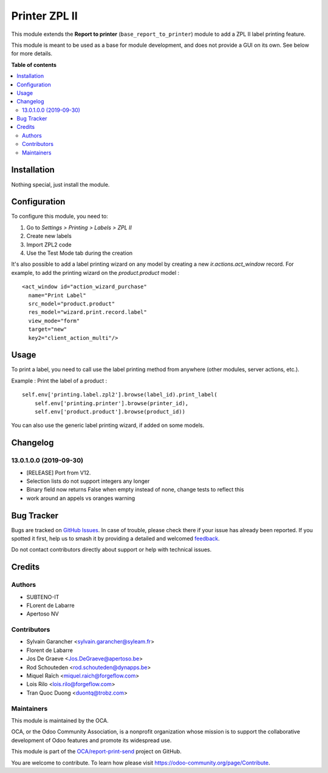==============
Printer ZPL II
==============

.. 
   !!!!!!!!!!!!!!!!!!!!!!!!!!!!!!!!!!!!!!!!!!!!!!!!!!!!
   !! This file is generated by oca-gen-addon-readme !!
   !! changes will be overwritten.                   !!
   !!!!!!!!!!!!!!!!!!!!!!!!!!!!!!!!!!!!!!!!!!!!!!!!!!!!
   !! source digest: sha256:c4defaa600d7e33cad7033338f5db25c205cd873afc0a5fd1aaa7658c7c4e3d7
   !!!!!!!!!!!!!!!!!!!!!!!!!!!!!!!!!!!!!!!!!!!!!!!!!!!!

.. |badge1| image:: https://img.shields.io/badge/maturity-Beta-yellow.png
    :target: https://odoo-community.org/page/development-status
    :alt: Beta
.. |badge2| image:: https://img.shields.io/badge/licence-AGPL--3-blue.png
    :target: http://www.gnu.org/licenses/agpl-3.0-standalone.html
    :alt: License: AGPL-3
.. |badge3| image:: https://img.shields.io/badge/github-OCA%2Freport--print--send-lightgray.png?logo=github
    :target: https://github.com/OCA/report-print-send/tree/17.0/printer_zpl2
    :alt: OCA/report-print-send
.. |badge4| image:: https://img.shields.io/badge/weblate-Translate%20me-F47D42.png
    :target: https://translation.odoo-community.org/projects/report-print-send-17-0/report-print-send-17-0-printer_zpl2
    :alt: Translate me on Weblate
.. |badge5| image:: https://img.shields.io/badge/runboat-Try%20me-875A7B.png
    :target: https://runboat.odoo-community.org/builds?repo=OCA/report-print-send&target_branch=17.0
    :alt: Try me on Runboat

|badge1| |badge2| |badge3| |badge4| |badge5|

This module extends the **Report to printer**
(``base_report_to_printer``) module to add a ZPL II label printing
feature.

This module is meant to be used as a base for module development, and
does not provide a GUI on its own. See below for more details.

**Table of contents**

.. contents::
   :local:

Installation
============

Nothing special, just install the module.

Configuration
=============

To configure this module, you need to:

1. Go to *Settings > Printing > Labels > ZPL II*
2. Create new labels
3. Import ZPL2 code
4. Use the Test Mode tab during the creation

It's also possible to add a label printing wizard on any model by
creating a new *ir.actions.act_window* record. For example, to add the
printing wizard on the *product.product* model :

::

   <act_window id="action_wizard_purchase"
     name="Print Label"
     src_model="product.product"
     res_model="wizard.print.record.label"
     view_mode="form"
     target="new"
     key2="client_action_multi"/>

Usage
=====

To print a label, you need to call use the label printing method from
anywhere (other modules, server actions, etc.).

Example : Print the label of a product :

::

   self.env['printing.label.zpl2'].browse(label_id).print_label(
       self.env['printing.printer'].browse(printer_id),
       self.env['product.product'].browse(product_id))

You can also use the generic label printing wizard, if added on some
models.

|Try me on Runbot|

.. |Try me on Runbot| image:: https://odoo-community.org/website/image/ir.attachment/5784_f2813bd/datas
   :target: https://runbot.odoo-community.org/runbot/144/12.0

Changelog
=========

13.0.1.0.0 (2019-09-30)
-----------------------

-  [RELEASE] Port from V12.
-  Selection lists do not support integers any longer
-  Binary field now returns False when empty instead of none, change
   tests to reflect this
-  work around an appels vs oranges warning

Bug Tracker
===========

Bugs are tracked on `GitHub Issues <https://github.com/OCA/report-print-send/issues>`_.
In case of trouble, please check there if your issue has already been reported.
If you spotted it first, help us to smash it by providing a detailed and welcomed
`feedback <https://github.com/OCA/report-print-send/issues/new?body=module:%20printer_zpl2%0Aversion:%2017.0%0A%0A**Steps%20to%20reproduce**%0A-%20...%0A%0A**Current%20behavior**%0A%0A**Expected%20behavior**>`_.

Do not contact contributors directly about support or help with technical issues.

Credits
=======

Authors
-------

* SUBTENO-IT
* FLorent de Labarre
* Apertoso NV

Contributors
------------

-  Sylvain Garancher <sylvain.garancher@syleam.fr>
-  Florent de Labarre
-  Jos De Graeve <Jos.DeGraeve@apertoso.be>
-  Rod Schouteden <rod.schouteden@dynapps.be>
-  Miquel Raïch <miquel.raich@forgeflow.com>
-  Lois Rilo <lois.rilo@forgeflow.com>
-  Tran Quoc Duong <duontq@trobz.com>

Maintainers
-----------

This module is maintained by the OCA.

.. image:: https://odoo-community.org/logo.png
   :alt: Odoo Community Association
   :target: https://odoo-community.org

OCA, or the Odoo Community Association, is a nonprofit organization whose
mission is to support the collaborative development of Odoo features and
promote its widespread use.

This module is part of the `OCA/report-print-send <https://github.com/OCA/report-print-send/tree/17.0/printer_zpl2>`_ project on GitHub.

You are welcome to contribute. To learn how please visit https://odoo-community.org/page/Contribute.

